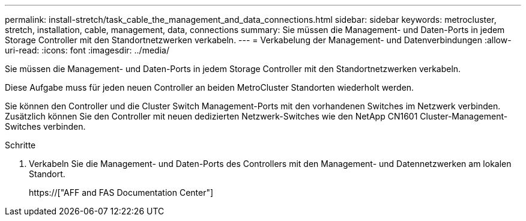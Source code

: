 ---
permalink: install-stretch/task_cable_the_management_and_data_connections.html 
sidebar: sidebar 
keywords: metrocluster, stretch, installation, cable, management, data, connections 
summary: Sie müssen die Management- und Daten-Ports in jedem Storage Controller mit den Standortnetzwerken verkabeln. 
---
= Verkabelung der Management- und Datenverbindungen
:allow-uri-read: 
:icons: font
:imagesdir: ../media/


[role="lead"]
Sie müssen die Management- und Daten-Ports in jedem Storage Controller mit den Standortnetzwerken verkabeln.

Diese Aufgabe muss für jeden neuen Controller an beiden MetroCluster Standorten wiederholt werden.

Sie können den Controller und die Cluster Switch Management-Ports mit den vorhandenen Switches im Netzwerk verbinden. Zusätzlich können Sie den Controller mit neuen dedizierten Netzwerk-Switches wie den NetApp CN1601 Cluster-Management-Switches verbinden.

.Schritte
. Verkabeln Sie die Management- und Daten-Ports des Controllers mit den Management- und Datennetzwerken am lokalen Standort.
+
https://["AFF and FAS Documentation Center"]


